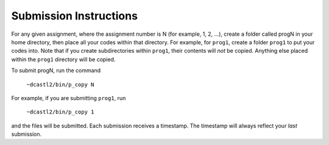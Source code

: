 Submission Instructions
=======================

For any given assignment, where the assignment number is N (for example, 1, 2,
...), create a folder called progN in your home directory, then place all your
codes within that directory.  For example, for ``prog1``, create a folder
``prog1`` to put your codes into.  Note that if you create subdirectories
within ``prog1``, their contents will *not* be copied. Anything else placed
within the ``prog1`` directory will be copied.

To submit progN, run the command

 ``~dcastl2/bin/p_copy N``

For example, if you are submitting ``prog1``, run

 ``~dcastl2/bin/p_copy 1``

and the files will be submitted. Each submission receives a timestamp. The
timestamp will always reflect your *last* submission.
